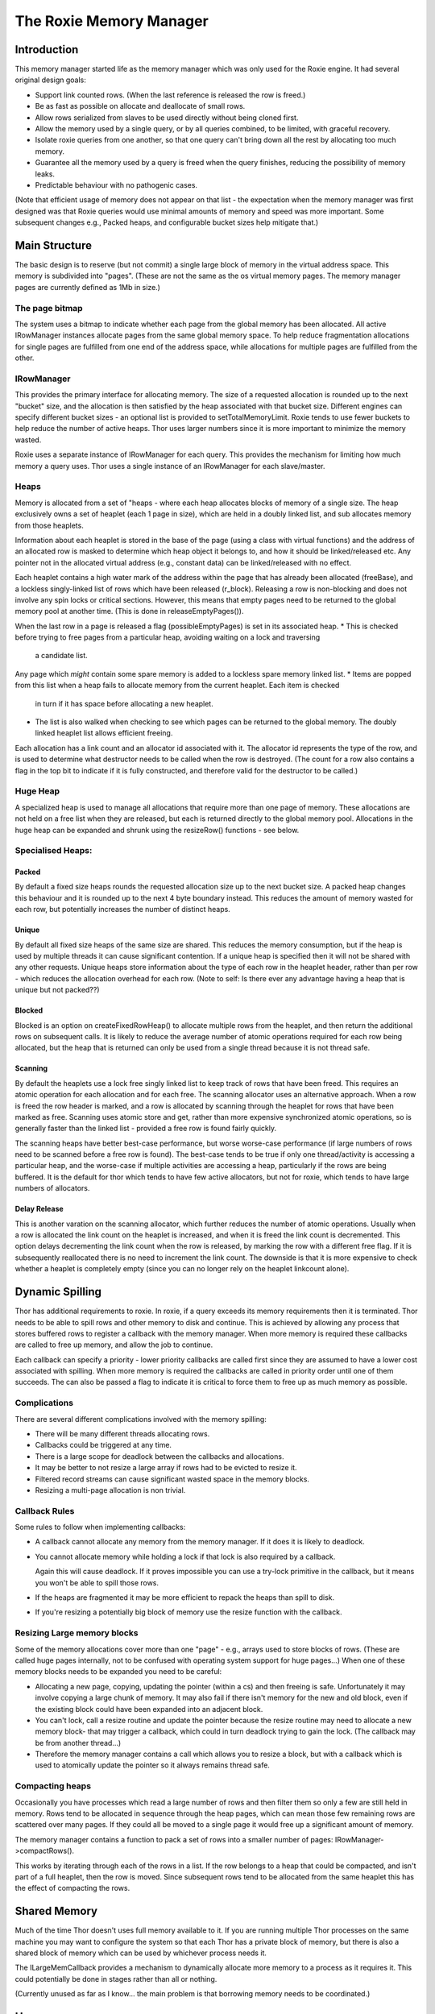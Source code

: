 ========================
The Roxie Memory Manager
========================

************
Introduction
************

This memory manager started life as the memory manager which was only used for the Roxie engine.  It had several
original design goals:

* Support link counted rows.  (When the last reference is released the row is freed.)
* Be as fast as possible on allocate and deallocate of small rows.
* Allow rows serialized from slaves to be used directly without being cloned first.
* Allow the memory used by a single query, or by all queries combined, to be limited, with graceful recovery.
* Isolate roxie queries from one another, so that one query can't bring
  down all the rest by allocating too much memory.
* Guarantee all the memory used by a query is freed when the query finishes, reducing the possibility of memory leaks.
* Predictable behaviour with no pathogenic cases.

(Note that efficient usage of memory does not appear on that list - the expectation when the memory
manager was first designed was that Roxie queries would use minimal amounts of memory and speed was
more important.  Some subsequent changes e.g., Packed heaps, and configurable bucket sizes help mitigate that.)

**************
Main Structure
**************

The basic design is to reserve (but not commit) a single large block of memory in the virtual address space.  This
memory is subdivided into "pages".  (These are not the same as the os virtual memory pages.  The memory manager pages
are currently defined as 1Mb in size.)

The page bitmap
===============
The system uses a bitmap to indicate whether each page from the global memory has been allocated. All active
IRowManager instances allocate pages from the same global memory space.
To help reduce fragmentation allocations for single pages are fulfilled from one end of the address space, while
allocations for multiple pages are fulfilled from the other.

IRowManager
===========
This provides the primary interface for allocating memory.  The size of a requested allocation is rounded up to the
next "bucket" size, and the allocation is then satisfied by the heap associated with that bucket size.  Different
engines can specify different bucket sizes - an optional list is provided to setTotalMemoryLimit.  Roxie tends to use
fewer buckets to help reduce the number of active heaps.  Thor uses larger numbers since it is more important to
minimize the memory wasted.

Roxie uses a separate instance of IRowManager for each query.  This provides the mechanism for limiting how much
memory a query uses.  Thor uses a single instance of an IRowManager for each slave/master.

Heaps
=====
Memory is allocated from a set of "heaps - where each heap allocates blocks of memory of a single size.  The heap
exclusively owns a set of heaplet (each 1 page in size), which are held in a doubly linked list, and sub allocates
memory from those heaplets.

Information about each heaplet is stored in the base of the page (using a class with virtual functions) and the
address of an allocated row is masked to determine which heap object it belongs to, and how it should be linked/released
etc.  Any pointer not in the allocated virtual address (e.g., constant data) can be linked/released with no effect.

Each heaplet contains a high water mark of the address within the page that has already been allocated (freeBase),
and a lockless singly-linked list of rows which have been released (r_block).  Releasing a row is non-blocking and
does not involve any spin locks or critical sections.  However, this means that empty pages need to be returned to
the global memory pool at another time.  (This is done in releaseEmptyPages()).

When the last row in a page is released a flag (possibleEmptyPages) is set in its associated heap.
* This is checked before trying to free pages from a particular heap, avoiding waiting on a lock and traversing
  a candidate list.

Any page which *might* contain some spare memory is added to a lockless spare memory linked list.
* Items are popped from this list when a heap fails to allocate memory from the current heaplet.  Each item is checked
  in turn if it has space before allocating a new heaplet.
* The list is also walked when checking to see which pages can be returned to the global memory.  The doubly linked
  heaplet list allows efficient freeing.

Each allocation has a link count and an allocator id associated with it.  The allocator id represents the type of
the row, and is used to determine what destructor needs to be called when the row is destroyed.  (The count for a
row also contains a flag in the top bit to indicate if it is fully constructed, and therefore valid for the
destructor to be called.)

Huge Heap
=========
A specialized heap is used to manage all allocations that require more than one page of memory.  These allocations
are not held on a free list when they are released, but each is returned directly to the global memory pool.
Allocations in the huge heap can be expanded and shrunk using the resizeRow() functions - see below.

Specialised Heaps:
==================

Packed
------
By default a fixed size heaps rounds the requested allocation size up to the next bucket size.  A packed heap
changes this behaviour and it is rounded up to the next 4 byte boundary instead.  This reduces the amount of
memory wasted for each row, but potentially increases the number of distinct heaps.

Unique
------
By default all fixed size heaps of the same size are shared.  This reduces the memory consumption, but if the
heap is used by multiple threads it can cause significant contention.  If a unique heap is specified then it
will not be shared with any other requests.  Unique heaps store information about the type of each row in the heaplet
header, rather than per row - which reduces the allocation overhead for each row.
(Note to self: Is there ever any advantage having a heap that is unique but not packed??)

Blocked
-------
Blocked is an option on createFixedRowHeap() to allocate multiple rows from the heaplet, and then return the
additional rows on subsequent calls.  It is likely to reduce the average number of atomic operations required for each
row being allocated,  but the heap that is returned can only be used from a single thread because it is not thread safe.

Scanning
--------
By default the heaplets use a lock free singly linked list to keep track of rows that have been freed.  This requires
an atomic operation for each allocation and for each free.  The scanning allocator uses an alternative approach.  When
a row is freed the row header is marked, and a row is allocated by scanning through the heaplet for rows that have
been marked as free.  Scanning uses atomic store and get, rather than more expensive synchronized atomic operations,
so is generally faster than the linked list - provided a free row is found fairly quickly.

The scanning heaps have better best-case performance, but worse worse-case performance (if large numbers of rows
need to be scanned before a free row is found).  The best-case tends to be true if only one thread/activity is
accessing a particular heap, and the worse-case if multiple activities are accessing a heap, particularly if the rows
are being buffered.  It is the default for thor which tends to have few active allocators, but not for roxie, which
tends to have large numbers of allocators.

Delay Release
-------------
This is another varation on the scanning allocator, which further reduces the number of atomic operations.  Usually
when a row is allocated the link count on the heaplet is increased, and when it is freed the link count is
decremented.  This option delays decrementing the link count when the row is released, by marking the row with
a different free flag.  If it is subsequently reallocated there is no need to increment the link count.  The
downside is that it is more expensive to check whether a heaplet is completely empty (since you can no longer rely on
the heaplet linkcount alone).

****************
Dynamic Spilling
****************

Thor has additional requirements to roxie.  In roxie, if a query exceeds its memory requirements then it is terminated.
Thor needs to be able to spill rows and other memory to disk and continue.  This is achieved by allowing any process
that stores buffered rows to register a callback with the memory manager.  When more memory is required these callbacks
are called to free up memory, and allow the job to continue.

Each callback can specify a priority - lower priority callbacks are called first since they are assumed to have a
lower cost associated with spilling.  When more memory is required the callbacks are called in priority order until
one of them succeeds.  The can also be passed a flag to indicate it is critical to force them to free up as much memory
as possible.

Complications
=============

There are several different complications involved with the memory spilling:

* There will be many different threads allocating rows.
* Callbacks could be triggered at any time.
* There is a large scope for deadlock between the callbacks and allocations.
* It may be better to not resize a large array if rows had to be evicted to resize it.
* Filtered record streams can cause significant wasted space in the memory blocks.
* Resizing a multi-page allocation is non trivial.

Callback Rules
==============
Some rules to follow when implementing callbacks:

* A callback cannot allocate any memory from the memory manager.  If it does it is likely to deadlock.

* You cannot allocate memory while holding a lock if that lock is also required by a callback.

  Again this will cause deadlock.  If it proves impossible you can use a try-lock primitive in the callback,
  but it means you won't be able to spill those rows.

* If the heaps are fragmented it may be more efficient to repack the heaps than spill to disk.

* If you're resizing a potentially big block of memory use the resize function with the callback.

Resizing Large memory blocks
============================
Some of the memory allocations cover more than one "page" - e.g., arrays used to store blocks of rows.  (These
are called huge pages internally, not to be confused with operating system support for huge pages...)  When
one of these memory blocks needs to be expanded you need to be careful:

* Allocating a new page, copying, updating the pointer (within a cs) and then freeing is safe.  Unfortunately
  it may involve copying a large chunk of memory.  It may also fail if there isn't memory for the new and old
  block, even if the existing block could have been expanded into an adjacent block.

* You can't lock, call a resize routine and update the pointer because the resize routine may need to allocate
  a new memory block- that may trigger a callback, which could in turn deadlock trying to gain the lock.
  (The callback may be from another thread...)

* Therefore the memory manager contains a call which allows you to resize a block, but with a callback
  which is used to atomically update the pointer so it always remains thread safe.


Compacting heaps
================
Occasionally you have processes which read a large number of rows and then filter them so only a few are still
held in memory.  Rows tend to be allocated in sequence through the heap pages, which can mean those few remaining
rows are scattered over many pages.  If they could all be moved to a single page it would free up a significant
amount of memory.

The memory manager contains a function to pack a set of rows into a smaller number of pages: IRowManager->compactRows().

This works by iterating through each of the rows in a list.  If the row belongs to a heap that could be compacted,
and isn't part of a full heaplet, then the row is moved.  Since subsequent rows tend to be allocated from the same
heaplet this has the effect of compacting the rows.

*************
Shared Memory
*************

Much of the time Thor doesn't uses full memory available to it.  If you are running multiple Thor processes
on the same machine you may want to configure the system so that each Thor has a private block of memory,
but there is also a shared block of memory which can be used by whichever process needs it.

The ILargeMemCallback provides a mechanism to dynamically allocate more memory to a process as it requires it.
This could potentially be done in stages rather than all or nothing.

(Currently unused as far as I know... the main problem is that borrowing memory needs to be coordinated.)

**********
Huge pages
**********

When OS processes use a large amount of memory, mapping virtual addresses to physical addresses can begin to
take a significant proportion of the execution time.  This is especially true once the TLB is not large enough to
store all the mappings.  Huge pages can significantly help with this problem by reducing the number of TLB entries
needed to cover the virtual address space.  The memory manager supports huge pages in two different ways:

Huge pages can be preallocated (e.g., with hugeadm) for exclusive use as huge pages.  If huge pages are enabled
for a particular engine, and sufficient huge pages are available to supply the memory for the memory manager, then
they will be used.

Linux kernels from 2.6.38 onward have support for transparent huge pages.  These do not need to be preallocated,
instead the operating system tries to use them behind the scenes.  HPCC version 5.2 and following takes advantage
of this feature to significantly speed memory access up when large amounts of memory are used by each process.

Preallocated huge pages tend to be more efficient, but they have the disadvantage that the operating system currently
does not reuse unused huge pages for other purposes e.g., disk cache.

There is also a memory manager option to not return the memory to the operating system when it is no longer
required.  This has the advantage of not clearing the memory whenever it is required again, but the same disadvantage
as preallocated huge pages that the unused memory cannot be used for disk cache.  We recommend this option is
selected when preallocated huge pages are in use - until the kernel allows them to be reused.

**************************
Global memory and channels
**************************

Changes in 6.x allow Thor to run multiple channels within the same process.  This allows data that is constant
for all channels to be shared between all slave channels - a prime example is the rhs of a lookup join.  For
the queries to run efficiently the memory manager needs to ensure that each slave channel has the same amount
of memory - especially when memory is being used that is shared between them.

createGlobalRowManager() allows a single global row manager to be created which also provides slave row managers
for the different channels via the querySlaveRowManager(unsigned slave) method.
